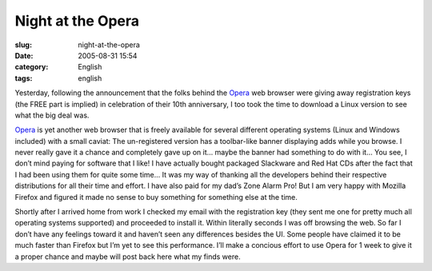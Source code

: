 Night at the Opera
##################
:slug: night-at-the-opera
:date: 2005-08-31 15:54
:category: English
:tags: english

Yesterday, following the announcement that the folks behind the
`Opera <http://www.opera.com>`__ web browser were giving away
registration keys (the FREE part is implied) in celebration of their
10th anniversary, I too took the time to download a Linux version to see
what the big deal was.

`Opera <http://www.opera.com>`__ is yet another web browser that is
freely available for several different operating systems (Linux and
Windows included) with a small caviat: The un-registered version has a
toolbar-like banner displaying adds while you browse. I never really
gave it a chance and completely gave up on it… maybe the banner had
something to do with it… You see, I don’t mind paying for software that
I like! I have actually bought packaged Slackware and Red Hat CDs after
the fact that I had been using them for quite some time… It was my way
of thanking all the developers behind their respective distributions for
all their time and effort. I have also paid for my dad’s Zone Alarm Pro!
But I am very happy with Mozilla Firefox and figured it made no sense to
buy something for something else at the time.

Shortly after I arrived home from work I checked my email with the
registration key (they sent me one for pretty much all operating systems
supported) and proceeded to install it. Within literally seconds I was
off browsing the web. So far I don’t have any feelings toward it and
haven’t seen any differences besides the UI. Some people have claimed it
to be much faster than Firefox but I’m yet to see this performance. I’ll
make a concious effort to use Opera for 1 week to give it a proper
chance and maybe will post back here what my finds were.
